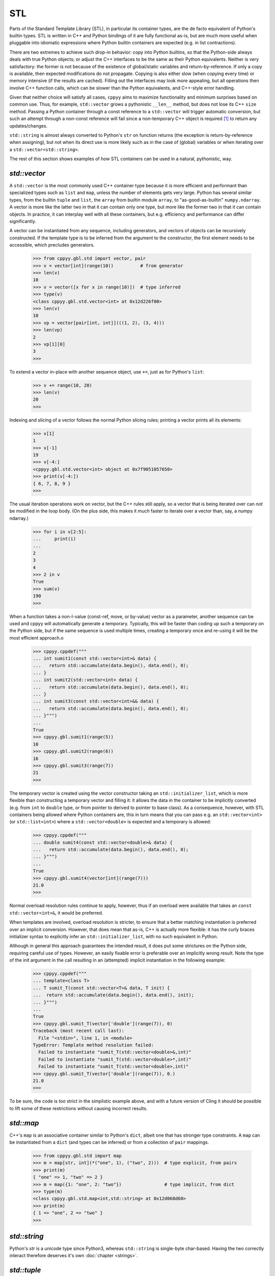 .. _stl:


STL
===

Parts of the Standard Template Library (STL), in particular its container
types, are the de facto equivalent of Python's builtin types.
STL is written in C++ and Python bindings of it are fully functional as-is,
but are much more useful when pluggable into idiomatic expressions where
Python builtin containers are expected (e.g. in list contractions).

There are two extremes to achieve such drop-in behavior: copy into Python
builtins, so that the Python-side always deals with true Python objects; or
adjust the C++ interfaces to be the same as their Python equivalents.
Neither is very satisfactory: the former is not because of the existence of
global/static variables and return-by-reference.
If only a copy is available, then expected modifications do not propagate.
Copying is also either slow (when copying every time) or memory intensive (if
the results are cached).
Filling out the interfaces may look more appealing, but all operations then
involve C++ function calls, which can be slower than the Python equivalents,
and C++-style error handling.

Given that neither choice will satisfy all cases, ``cppyy`` aims to maximize
functionality and minimum surprises based on common use.
Thus, for example, ``std::vector`` grows a pythonistic ``__len__`` method,
but does not lose its C++ ``size`` method.
Passing a Python container through a const reference to a ``std::vector``
will trigger automatic conversion, but such an attempt through a non-const
reference will fail since a non-temporary C++ object is required [#f1]_ to
return any updates/changes.

``std::string`` is almost always converted to Python's ``str`` on function
returns (the exception is return-by-reference when assigning), but not when
its direct use is more likely such as in the case of (global) variables or
when iterating over a ``std::vector<std::string>``.

The rest of this section shows examples of how STL containers can be used in
a natural, pythonistic, way.


`std::vector`
-------------

A ``std::vector`` is the most commonly used C++ container type because it is
more efficient and performant than specialized types such as ``list`` and
``map``, unless the number of elements gets very large.
Python has several similar types, from the builtin ``tuple`` and ``list``,
the ``array`` from builtin module ``array``, to "as-good-as-builtin"
``numpy.ndarray``.
A vector is more like the latter two in that it can contain only one type,
but more like the former two in that it can contain objects.
In practice, it can interplay well with all these containers, but e.g.
efficiency and performance can differ significantly.

A vector can be instantiated from any sequence, including generators, and
vectors of objects can be recursively constructed.
If the template type is to be inferred from the argument to the constructor,
the first element needs to be accessible, which precludes generators.

  .. code-block:: python

    >>> from cppyy.gbl.std import vector, pair
    >>> v = vector[int](range(10))          # from generator
    >>> len(v)
    10
    >>> v = vector([x for x in range(10)])  # type inferred
    >>> type(v)
    <class cppyy.gbl.std.vector<int> at 0x12d226f00>
    >>> len(v)
    10
    >>> vp = vector[pair[int, int]](((1, 2), (3, 4)))
    >>> len(vp)
    2
    >>> vp[1][0]
    3
    >>>

To extend a vector in-place with another sequence object, use ``+=``, just as
for Python's ``list``:

  .. code-block:: python

    >>> v += range(10, 20)
    >>> len(v)
    20
    >>>

Indexing and slicing of a vector follows the normal Python slicing rules;
printing a vector prints all its elements:

  .. code-block:: python

    >>> v[1]
    1
    >>> v[-1]
    19
    >>> v[-4:]
    <cppyy.gbl.std.vector<int> object at 0x7f9051057650>
    >>> print(v[-4:])
    { 6, 7, 8, 9 }
    >>>

The usual iteration operations work on vector, but the C++ rules still apply,
so a vector that is being iterated over can *not* be modified in the loop
body.
(On the plus side, this makes it much faster to iterate over a vector than,
say, a numpy ndarray.)

  .. code-block:: python

    >>> for i in v[2:5]:
    ...     print(i)
    ...
    2
    3
    4
    >>> 2 in v
    True
    >>> sum(v)
    190
    >>>

When a function takes a non-l-value (const-ref, move, or by-value) vector as
a parameter, another sequence can be used and cppyy will automatically
generate a temporary.
Typically, this will be faster than coding up such a temporary on the Python
side, but if the same sequence is used multiple times, creating a temporary
once and re-using it will be the most efficient approach.o

  .. code-block:: python

    >>> cppyy.cppdef("""
    ... int sumit1(const std::vector<int>& data) {
    ...   return std::accumulate(data.begin(), data.end(), 0);
    ... }
    ... int sumit2(std::vector<int> data) {
    ...   return std::accumulate(data.begin(), data.end(), 0);
    ... }
    ... int sumit3(const std::vector<int>&& data) {
    ...   return std::accumulate(data.begin(), data.end(), 0);
    ... }""")
    ...
    True
    >>> cppyy.gbl.sumit1(range(5))
    10
    >>> cppyy.gbl.sumit2(range(6))
    16
    >>> cppyy.gbl.sumit3(range(7))
    21
    >>>

The temporary vector is created using the vector constructor taking an
``std::initializer_list``, which is more flexible than constructing a
temporary vector and filling it: it allows the data in the container to be
implicitly converted (e.g. from ``int`` to ``double`` type, or from
pointer to derived to pointer to base class).
As a consequence, however, with STL containers being allowed where Python
containers are, this in turn means that you can pass e.g. an
``std::vector<int>`` (or ``std::list<int>``) where a ``std::vector<double>``
is expected and a temporary is allowed:

  .. code-block:: python

    >>> cppyy.cppdef("""
    ... double sumit4(const std::vector<double>& data) {
    ...   return std::accumulate(data.begin(), data.end(), 0);
    ... }""")
    ...
    True
    >>> cppyy.gbl.sumit4(vector[int](range(7)))
    21.0
    >>>

Normal overload resolution rules continue to apply, however, thus if an
overload were available that takes an ``const std::vector<int>&``, it would
be preferred.

When templates are involved, overload resolution is stricter, to ensure that
a better matching instantiation is preferred over an implicit conversion.
However, that does mean that as-is, C++ is actually more flexible: it has the
curly braces initializer syntax to explicitly infer an
``std::initializer_list``, with no such equivalent in Python.

Although in general this approach guarantees the intended result, it does put
some strictures on the Python side, requiring careful use of types.
However, an easily fixable error is preferable over an implicitly wrong
result.
Note the type of the init argument in the call resulting in an (attempted)
implicit instantiation in the following example:

  .. code-block:: python

    >>> cppyy.cppdef("""
    ... template<class T>
    ... T sumit_T(const std::vector<T>& data, T init) {
    ...  return std::accumulate(data.begin(), data.end(), init);
    ... }""")
    ...
    True
    >>> cppyy.gbl.sumit_T(vector['double'](range(7)), 0)
    Traceback (most recent call last):
      File "<stdin>", line 1, in <module>
    TypeError: Template method resolution failed:
      Failed to instantiate "sumit_T(std::vector<double>&,int)"
      Failed to instantiate "sumit_T(std::vector<double>*,int)"
      Failed to instantiate "sumit_T(std::vector<double>,int)"
    >>> cppyy.gbl.sumit_T(vector['double'](range(7)), 0.)
    21.0
    >>>

To be sure, the code is `too` strict in the simplistic example above, and
with a future version of Cling it should be possible to lift some of these
restrictions without causing incorrect results.


`std::map`
----------

C++'s ``map`` is an associative container similar to Python's ``dict``,
albeit one that has stronger type constraints.
A ``map`` can be instantiated from a ``dict`` (and types can be inferred) or
from a collection of ``pair`` mappings.

  .. code-block:: python

    >>> from cppyy.gbl.std import map
    >>> m = map[str, int](*("one", 1), ("two", 2)))  # type explicit, from pairs
    >>> print(m)
    { "one" => 1, "two" => 2 }
    >>> m = map({1: "one", 2: "two"})                # type implicit, from dict
    >>> type(m)
    <class cppyy.gbl.std.map<int,std::string> at 0x12d068d60>
    >>> print(m)
    { 1 => "one", 2 => "two" }
    >>>


`std::string`
-------------

Python's `str` is a unicode type since Python3, whereas ``std::string`` is
single-byte char-based.
Having the two correctly interact therefore deserves it's own
:doc:`chapter <strings>`.


`std::tuple`
------------

C++ ``tuple`` is supported but it should be noted that its use, and in
particular instantiating (heavily overloaded) ``get<>`` functions for member
access is inefficient.
They are really only meant for use when you have to pass a ``tuple`` to C++
code; and if returned from a C++ function, it is easier to simply unpack them.
In all other cases, prefer Python's builtin ``tuple``.
Example usage:

  .. code-block:: python

    >>> from cppyy.gbl.std import make_tuple, get
    >>> t = make_tuple(1, '2', 5.)
    >>> print(t)
    <cppyy.gbl.std.tuple<int,std::string,double> object at 0x12033ee70>
    >>> len(t)
    3
    >>> get[0](t)            # access with templated std::get<>
    1
    >>> get[1](t)
    b'2'
    >>> get[2](t)
    5.0
    >>> a, b, c = t          # unpack through iteration
    >>> print(a, b, c)
    1 2 5.0
    >>>


.. rubric:: Footnotes

.. [#f1] The meaning of "temporary" differs between Python and C++: in a statement such as ``func(std.vector[int]((1, 2, 3)))``, there is no temporary as far as Python is concerned, even as there clearly is in the case of a similar statement in C++. Thus that call will succeed even if ``func`` takes a non-const reference.
